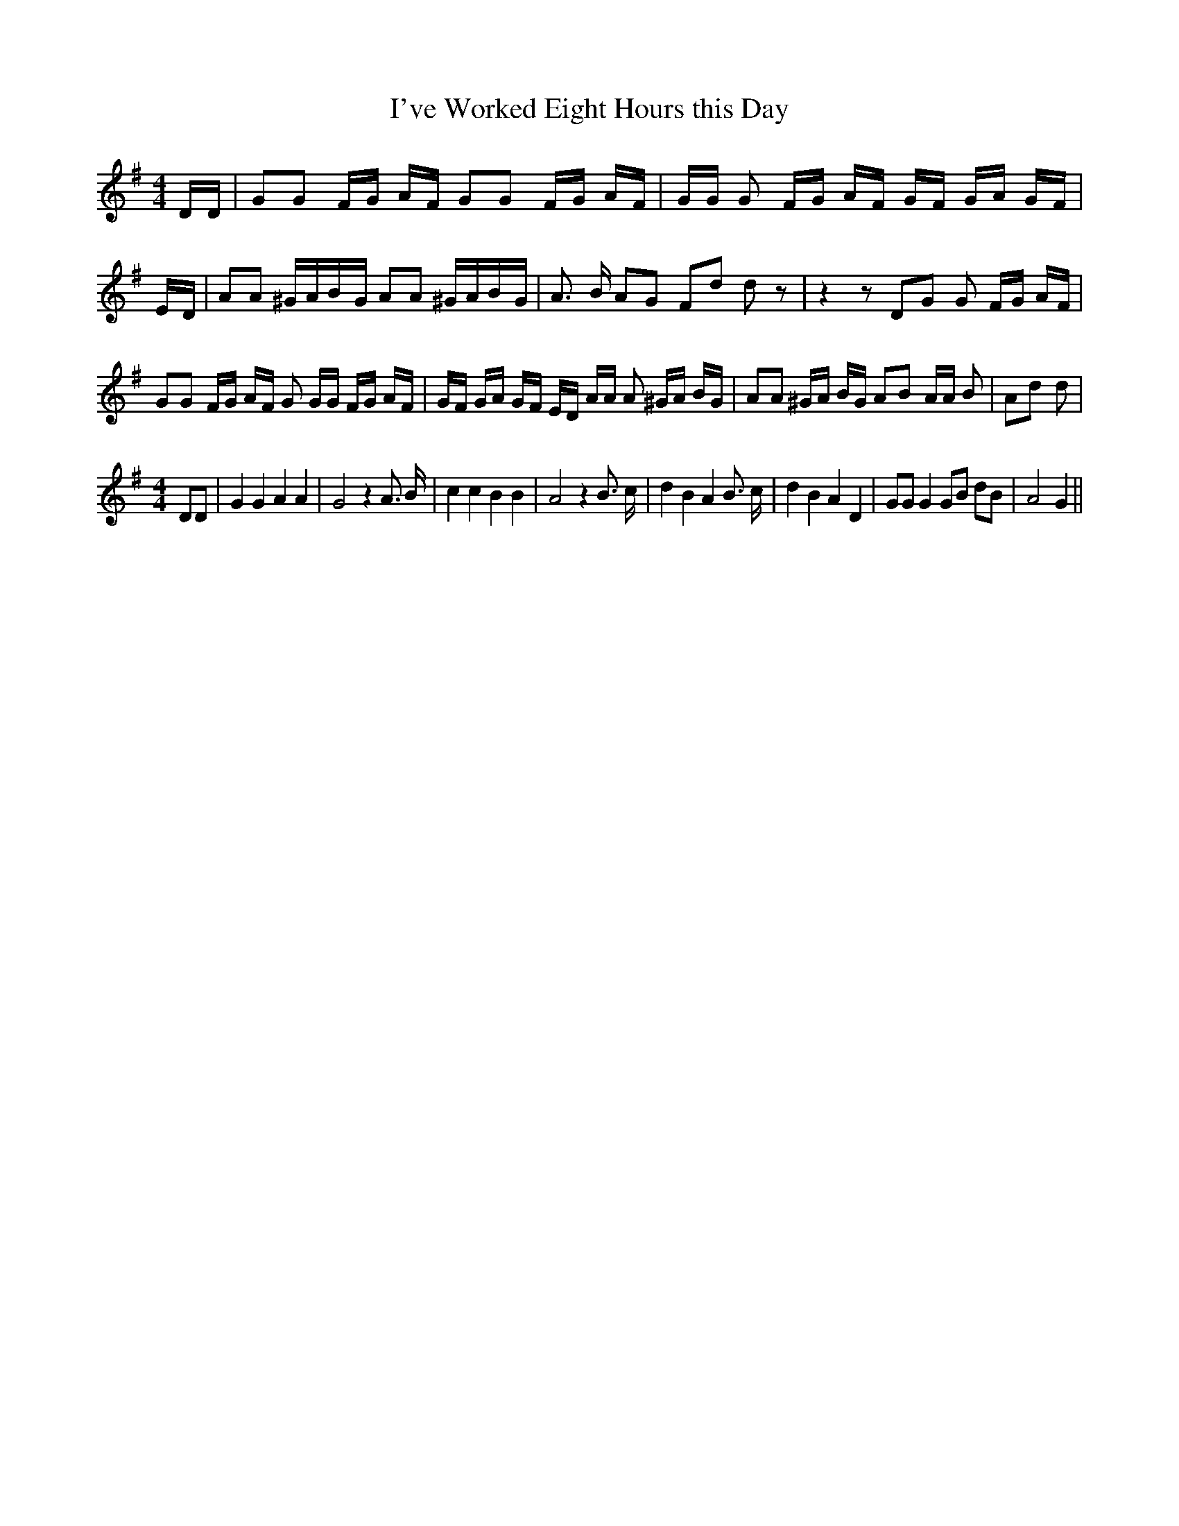 % Generated more or less automatically by swtoabc by Erich Rickheit KSC
X:1
T:I've Worked Eight Hours this Day
M:4/4
L:1/16
K:G
 DD| G2G2 FG AF G2G2 FG AF| GG G2 FG AF GF GA GF|E-D| A2A2 ^GAB-G A2A2 ^GAB-G|\
 A3 B A2G2 F2d2 d2 z2| z4 z2 D2G2 G2 FG AF| G2G2 FG AF G2 GG FG AF|\
 GF GA GF ED AA A2 ^GA BG| A2A2 ^GA BG A2B2 AA B2| A2d2 d2|
M:4/4
 D2D2| G4 G4 A4 A4| G8 z4 A3 B| c4 c4 B4 B4| A8 z4 B3 c| d4 B4 A4 B3 c|\
 d4 B4 A4 D4| G2G2 G4 G2B2 d2B2| A8 G4||

